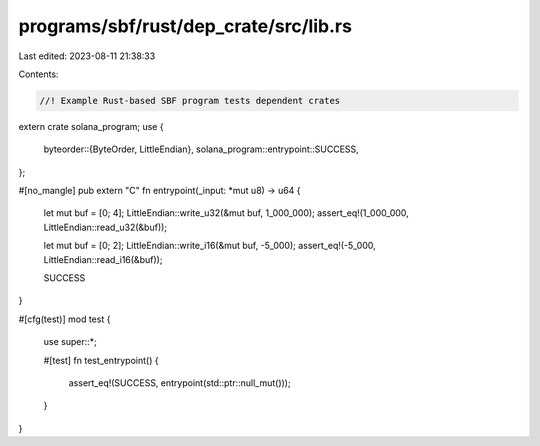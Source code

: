 programs/sbf/rust/dep_crate/src/lib.rs
======================================

Last edited: 2023-08-11 21:38:33

Contents:

.. code-block:: rs

    //! Example Rust-based SBF program tests dependent crates

extern crate solana_program;
use {
    byteorder::{ByteOrder, LittleEndian},
    solana_program::entrypoint::SUCCESS,
};

#[no_mangle]
pub extern "C" fn entrypoint(_input: *mut u8) -> u64 {
    let mut buf = [0; 4];
    LittleEndian::write_u32(&mut buf, 1_000_000);
    assert_eq!(1_000_000, LittleEndian::read_u32(&buf));

    let mut buf = [0; 2];
    LittleEndian::write_i16(&mut buf, -5_000);
    assert_eq!(-5_000, LittleEndian::read_i16(&buf));

    SUCCESS
}

#[cfg(test)]
mod test {
    use super::*;

    #[test]
    fn test_entrypoint() {
        assert_eq!(SUCCESS, entrypoint(std::ptr::null_mut()));
    }
}


